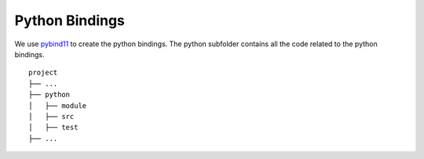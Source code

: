 

Python Bindings
=================

We use pybind11_ to create the python bindings.
The python subfolder contains all the code related 
to the python bindings.

::

    project
    ├── ...
    ├── python          
    │   ├── module
    │   ├── src
    │   ├── test
    ├── ...


.. _pybind11: https://github.com/pybind/pybind11
